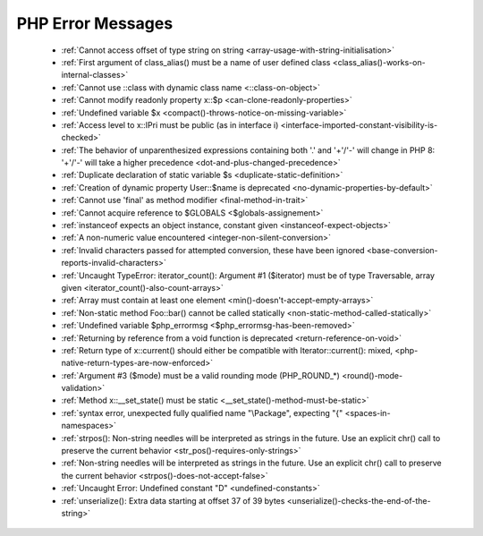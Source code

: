 PHP Error Messages
--------------------
    * :ref:`Cannot access offset of type string on string <array-usage-with-string-initialisation>`
    * :ref:`First argument of class_alias() must be a name of user defined class <class_alias()-works-on-internal-classes>`
    * :ref:`Cannot use ::class with dynamic class name <::class-on-object>`
    * :ref:`Cannot modify readonly property x::$p <can-clone-readonly-properties>`
    * :ref:`Undefined variable $x <compact()-throws-notice-on-missing-variable>`
    * :ref:`Access level to x::IPri must be public (as in interface i) <interface-imported-constant-visibility-is-checked>`
    * :ref:`The behavior of unparenthesized expressions containing both '.' and '+'/'-' will change in PHP 8: '+'/'-' will take a higher precedence <dot-and-plus-changed-precedence>`
    * :ref:`Duplicate declaration of static variable $s <duplicate-static-definition>`
    * :ref:`Creation of dynamic property User::$name is deprecated <no-dynamic-properties-by-default>`
    * :ref:`Cannot use 'final' as method modifier <final-method-in-trait>`
    * :ref:`Cannot acquire reference to $GLOBALS <$globals-assignement>`
    * :ref:`instanceof expects an object instance, constant given <instanceof-expect-objects>`
    * :ref:`A non-numeric value encountered <integer-non-silent-conversion>`
    * :ref:`Invalid characters passed for attempted conversion, these have been ignored <base-conversion-reports-invalid-characters>`
    * :ref:`Uncaught TypeError: iterator_count(): Argument #1 ($iterator) must be of type Traversable, array given <iterator_count()-also-count-arrays>`
    * :ref:`Array must contain at least one element <min()-doesn't-accept-empty-arrays>`
    * :ref:`Non-static method Foo::bar() cannot be called statically <non-static-method-called-statically>`
    * :ref:`Undefined variable $php_errormsg <$php_errormsg-has-been-removed>`
    * :ref:`Returning by reference from a void function is deprecated <return-reference-on-void>`
    * :ref:`Return type of x::current() should either be compatible with Iterator::current(): mixed, <php-native-return-types-are-now-enforced>`
    * :ref:`Argument #3 ($mode) must be a valid rounding mode (PHP_ROUND_*) <round()-mode-validation>`
    * :ref:`Method x::__set_state() must be static <__set_state()-method-must-be-static>`
    * :ref:`syntax error, unexpected fully qualified name "\Package", expecting "{" <spaces-in-namespaces>`
    * :ref:`strpos(): Non-string needles will be interpreted as strings in the future. Use an explicit chr() call to preserve the current behavior <str_pos()-requires-only-strings>`
    * :ref:`Non-string needles will be interpreted as strings in the future. Use an explicit chr() call to preserve the current behavior  <strpos()-does-not-accept-false>`
    * :ref:`Uncaught Error: Undefined constant "D" <undefined-constants>`
    * :ref:`unserialize(): Extra data starting at offset 37 of 39 bytes <unserialize()-checks-the-end-of-the-string>`
